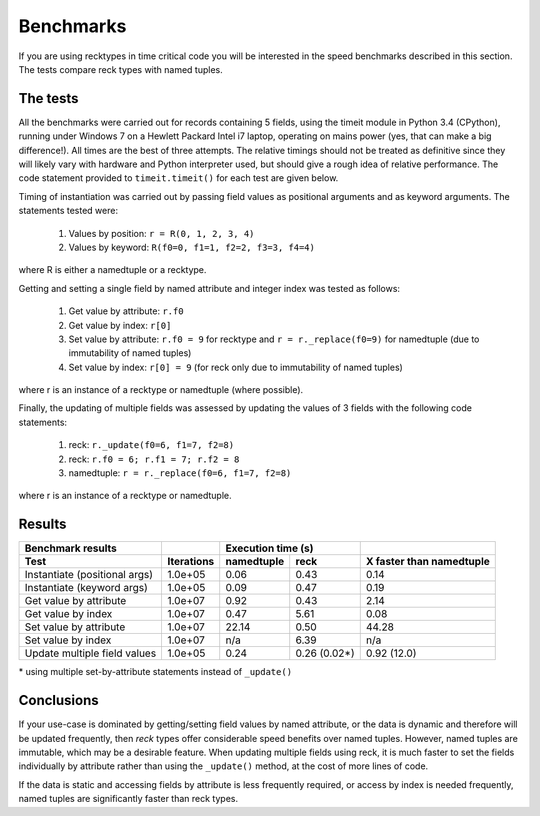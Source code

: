 ==========
Benchmarks
==========
If you are using recktypes in time critical code you will be interested in the
speed benchmarks described in this section. The tests compare reck types
with named tuples.

The tests
=========
All the benchmarks were carried out for records containing 5 fields, using
the timeit module in Python 3.4 (CPython), running under Windows 7 on a
Hewlett Packard Intel i7 laptop, operating on mains power (yes, that can make
a big difference!). All times are the best of three attempts. The relative
timings should not be treated as definitive since they will likely vary with
hardware and Python interpreter used, but should give a rough idea of
relative performance. The code statement provided to ``timeit.timeit()`` for
each test are given below.

Timing of instantiation was carried out by passing field values as positional
arguments and as keyword arguments. The statements tested were:

    1. Values by position: ``r = R(0, 1, 2, 3, 4)``
    2. Values by keyword: ``R(f0=0, f1=1, f2=2, f3=3, f4=4)``

where R is either a namedtuple or a recktype.

Getting and setting a single field by named attribute and integer index was
tested as follows:

    1. Get value by attribute: ``r.f0``
    2. Get value by index: ``r[0]``
    3. Set value by attribute: ``r.f0 = 9`` for recktype and
       ``r = r._replace(f0=9)`` for namedtuple (due to immutability of named
       tuples)
    4. Set value by index: ``r[0] = 9`` (for reck only due to immutability
       of named tuples)

where r is an instance of a recktype or namedtuple (where possible).

Finally, the updating of multiple fields was assessed by updating the values
of 3 fields with the following code statements:

    1. reck: ``r._update(f0=6, f1=7, f2=8)``
    2. reck: ``r.f0 = 6; r.f1 = 7; r.f2 = 8``
    3. namedtuple: ``r = r._replace(f0=6, f1=7, f2=8)``

where r is an instance of a recktype or namedtuple.

Results
=======
=============================  ==========  ==========  ============  ========================
Benchmark results                          Execution time (s)
-----------------------------  ----------  ------------------------  ------------------------
Test                           Iterations  namedtuple  reck          X faster than namedtuple
=============================  ==========  ==========  ============  ========================
Instantiate (positional args)  1.0e+05      0.06       0.43           0.14
Instantiate (keyword args)     1.0e+05      0.09       0.47           0.19
Get value by attribute         1.0e+07      0.92       0.43           2.14
Get value by index             1.0e+07      0.47       5.61           0.08
Set value by attribute         1.0e+07     22.14       0.50          44.28
Set value by index             1.0e+07       n/a       6.39            n/a
Update multiple field values   1.0e+05      0.24       0.26 (0.02*)   0.92 (12.0)
=============================  ==========  ==========  ============  ========================
| * using multiple set-by-attribute statements instead of ``_update()``

Conclusions
===========
If your use-case is dominated by getting/setting field values by named
attribute, or the data is dynamic and therefore will be updated frequently,
then *reck* types offer considerable speed benefits over named tuples. However,
named tuples are immutable, which may be a desirable feature. When updating
multiple fields using reck, it is much faster to set the fields individually
by attribute rather than using the ``_update()`` method, at the cost of more
lines of code.

If the data is static and accessing fields by attribute is less frequently
required, or access by index is needed frequently, named tuples are
significantly faster than reck types.

